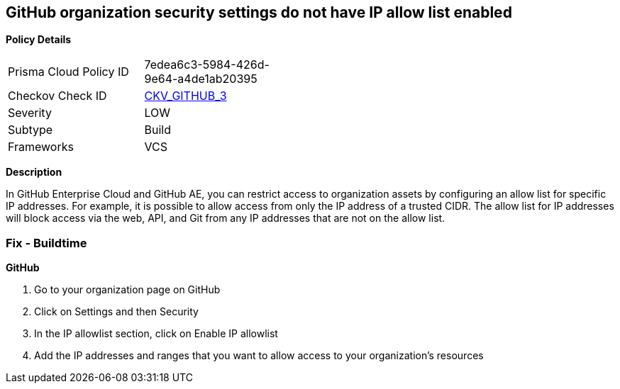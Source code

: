 == GitHub organization security settings do not have IP allow list enabled


*Policy Details* 

[width=45%]
[cols="1,1"]
|=== 
|Prisma Cloud Policy ID 
| 7edea6c3-5984-426d-9e64-a4de1ab20395

|Checkov Check ID 
| https://github.com/bridgecrewio/checkov/tree/master/checkov/github/checks/ipallowlist.py[CKV_GITHUB_3]

|Severity
|LOW

|Subtype
|Build

|Frameworks
|VCS

|=== 



*Description* 


In GitHub Enterprise Cloud and GitHub AE, you can restrict access to organization assets by configuring an allow list for specific IP addresses.
For example, it is possible to allow access from only the IP address of a trusted CIDR.
The allow list for IP addresses will block access via the web, API, and Git from any IP addresses that are not on the allow list.


=== Fix - Buildtime



*GitHub* 



. Go to your organization page on GitHub

. Click on Settings and then Security

. In the IP allowlist section, click on Enable IP allowlist

. Add the IP addresses and ranges that you want to allow access to your organization's resources
